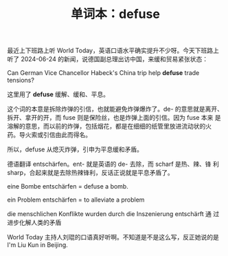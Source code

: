 #+LAYOUT: post
#+TITLE: 单词本：defuse
#+TAGS: English
#+CATEGORIES: language

最近上下班路上听 World Today，英语口语水平确实提升不少呀。今天下班路上
听了 2024-06-24 的新闻，说德国副总理出访中国，来缓和贸易紧张状态：

Can German Vice Chancellor Habeck's China trip help *defuse* trade tensions?  

这里用了 *defuse* 缓解、缓和、平息。

这个词的本意是拆除炸弹的引信，也就能避免炸弹爆炸了。de- 的意思就是离开、
拆开、拿开的开，而 fuse 则是保险丝，也是炸弹上面的引信。因为 fuse 本来
是溶解的意思，而以前的炸弹，包括烟花，都是在细细的纸管里放进流动状的火
药。导火索或引信由此而得名。

所以，defuse 从熄灭炸弹，引申为平息缓和矛盾。

德语翻译 entschärfen。ent- 就是英语的 de- 去除，而 scharf 是热、辣、锋
利 sharp，合起来就是去除热辣锋利，反话正说就是平息矛盾了。

eine Bombe entschärfen = defuse a bomb.

ein Problem entschärfen = to alleviate a problem

die menschlichen Konflikte wurden durch die Inszenierung entschärft 通
过进步化解人类的矛盾

World Today 主持人刘琨的口语真好听啊。不知道是不是这么写，反正她说的是
I'm Liu Kun in Beijing.
